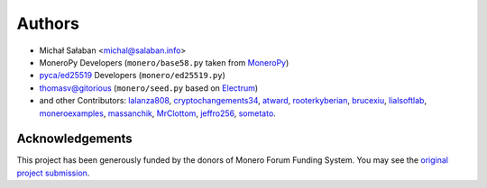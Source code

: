 Authors
=======

* Michał Sałaban <michal@salaban.info>
* MoneroPy Developers (``monero/base58.py`` taken from `MoneroPy`_)
* `pyca/ed25519`_ Developers (``monero/ed25519.py``)
* thomasv@gitorious (``monero/seed.py`` based on `Electrum`_)
* and other Contributors: `lalanza808`_, `cryptochangements34`_, `atward`_, `rooterkyberian`_, `brucexiu`_, `lialsoftlab`_, `moneroexamples`_, `massanchik`_, `MrClottom`_, `jeffro256`_, `sometato`_.


.. _`LICENSE.txt`: LICENSE.txt
.. _`MoneroPy`: https://github.com/bigreddmachine/MoneroPy
.. _`pyca/ed25519`: https://github.com/pyca/ed25519
.. _`Electrum`: https://github.com/spesmilo/electrum

.. _`lalanza808`: https://github.com/lalanza808
.. _`cryptochangements34`: https://github.com/cryptochangements34
.. _`atward`: https://github.com/atward
.. _`rooterkyberian`: https://github.com/rooterkyberian
.. _`brucexiu`: https://github.com/brucexiu
.. _`lialsoftlab`: https://github.com/lialsoftlab
.. _`moneroexamples`: https://github.com/moneroexamples
.. _`massanchik`: https://github.com/massanchik
.. _`MrClottom`: https://github.com/MrClottom
.. _`jeffro256`: https://github.com/jeffro256
.. _`sometato`: https://github.com/sometato

Acknowledgements
----------------

This project has been generously funded by the donors of Monero Forum Funding System.
You may see the `original project submission`_.

.. _original project submission: https://forum.getmonero.org/8/funding-required/89298/comprehensive-python-module-for-handling-monero
